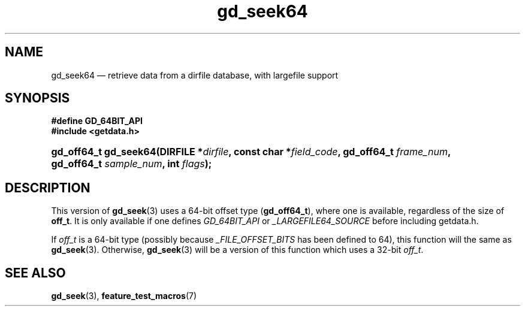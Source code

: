 .\" gd_seek64.3.  The gd_seek64 man page.
.\"
.\" Copyright (C) 2012 D. V. Wiebe
.\"
.\""""""""""""""""""""""""""""""""""""""""""""""""""""""""""""""""""""""""
.\"
.\" This file is part of the GetData project.
.\"
.\" Permission is granted to copy, distribute and/or modify this document
.\" under the terms of the GNU Free Documentation License, Version 1.2 or
.\" any later version published by the Free Software Foundation; with no
.\" Invariant Sections, with no Front-Cover Texts, and with no Back-Cover
.\" Texts.  A copy of the license is included in the `COPYING.DOC' file
.\" as part of this distribution.
.\"
.TH gd_seek64 3 "25 May 2012" "Version 0.8.0" "GETDATA"
.SH NAME
gd_seek64 \(em retrieve data from a dirfile database, with largefile support
.SH SYNOPSIS
.B #define GD_64BIT_API
.br
.B #include <getdata.h>
.HP
.nh
.ad l
.BI "gd_off64_t gd_seek64(DIRFILE *" dirfile ", const char *" field_code ,
.BI "gd_off64_t " frame_num ", gd_off64_t " sample_num ", int " flags );
.hy
.ad n
.SH DESCRIPTION
This version of
.BR gd_seek (3)
uses a 64-bit offset type
.RB ( gd_off64_t ),
where one is available, regardless of the size of
.BR off_t .
It is only available if one defines
.IR GD_64BIT_API
or
.IR _LARGEFILE64_SOURCE
before including getdata.h.

If
.I off_t
is a 64-bit type (possibly because
.I _FILE_OFFSET_BITS
has been defined to 64), this function will the same as
.BR gd_seek (3).
Otherwise,
.BR gd_seek (3)
will be a version of this function which uses a 32-bit
.IR off_t .
.SH SEE ALSO
.BR gd_seek (3),
.BR feature_test_macros (7)

